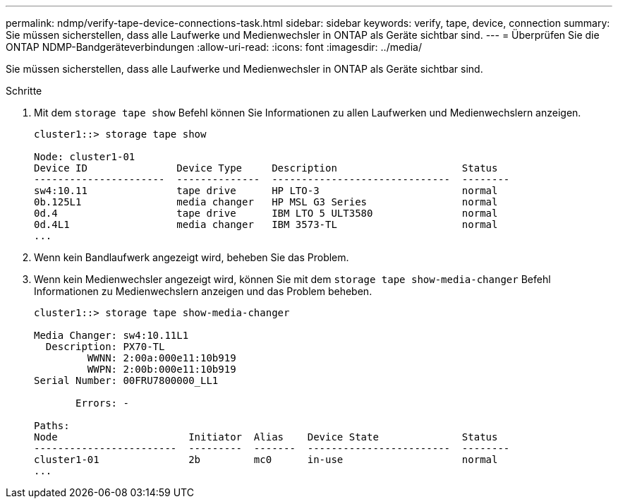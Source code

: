 ---
permalink: ndmp/verify-tape-device-connections-task.html 
sidebar: sidebar 
keywords: verify, tape, device, connection 
summary: Sie müssen sicherstellen, dass alle Laufwerke und Medienwechsler in ONTAP als Geräte sichtbar sind. 
---
= Überprüfen Sie die ONTAP NDMP-Bandgeräteverbindungen
:allow-uri-read: 
:icons: font
:imagesdir: ../media/


[role="lead"]
Sie müssen sicherstellen, dass alle Laufwerke und Medienwechsler in ONTAP als Geräte sichtbar sind.

.Schritte
. Mit dem `storage tape show` Befehl können Sie Informationen zu allen Laufwerken und Medienwechslern anzeigen.
+
[listing]
----
cluster1::> storage tape show

Node: cluster1-01
Device ID               Device Type     Description                     Status
----------------------  --------------  ------------------------------  --------
sw4:10.11               tape drive      HP LTO-3                        normal
0b.125L1                media changer   HP MSL G3 Series                normal
0d.4                    tape drive      IBM LTO 5 ULT3580               normal
0d.4L1                  media changer   IBM 3573-TL                     normal
...
----
. Wenn kein Bandlaufwerk angezeigt wird, beheben Sie das Problem.
. Wenn kein Medienwechsler angezeigt wird, können Sie mit dem `storage tape show-media-changer` Befehl Informationen zu Medienwechslern anzeigen und das Problem beheben.
+
[listing]
----
cluster1::> storage tape show-media-changer

Media Changer: sw4:10.11L1
  Description: PX70-TL
         WWNN: 2:00a:000e11:10b919
         WWPN: 2:00b:000e11:10b919
Serial Number: 00FRU7800000_LL1

       Errors: -

Paths:
Node                      Initiator  Alias    Device State              Status
------------------------  ---------  -------  ------------------------  --------
cluster1-01               2b         mc0      in-use                    normal
...
----

